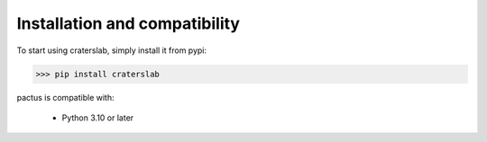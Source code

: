 Installation and compatibility
==============================

To start using craterslab, simply install it from pypi:

>>> pip install craterslab

pactus is compatible with:

 *  Python 3.10 or later
